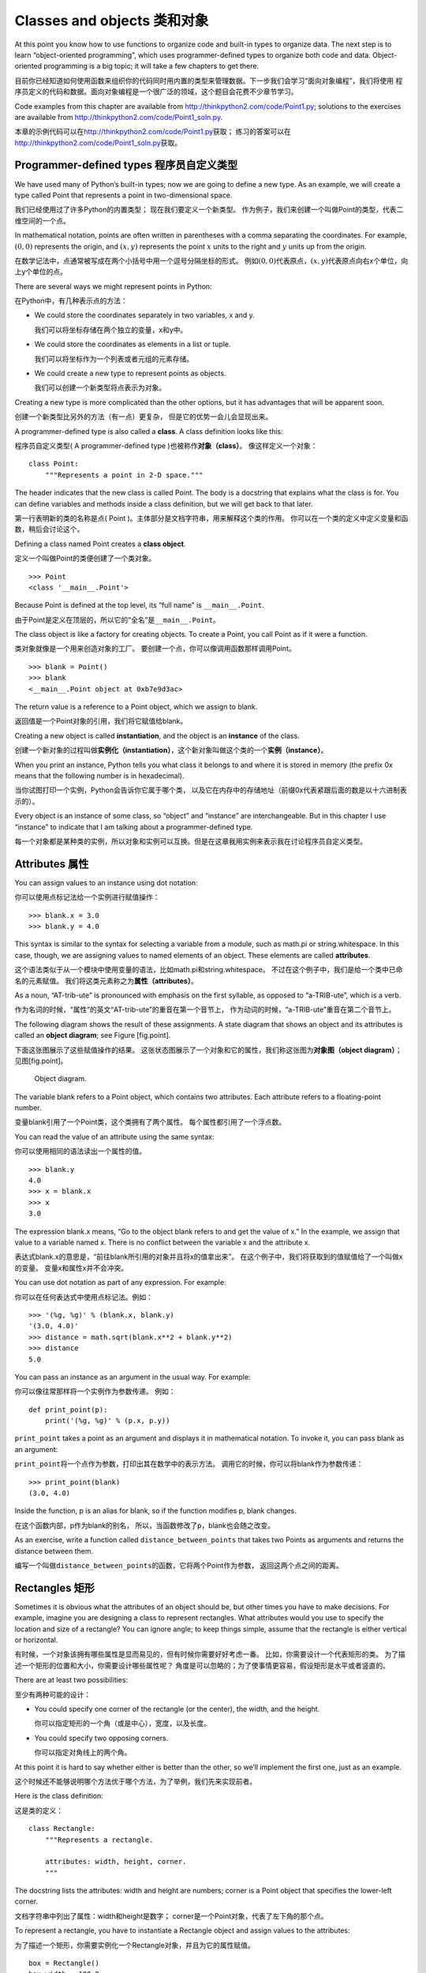 Classes and objects 类和对象
============================

At this point you know how to use functions to organize code and
built-in types to organize data. The next step is to learn
“object-oriented programming”, which uses programmer-defined types to
organize both code and data. Object-oriented programming is a big topic;
it will take a few chapters to get there.

目前你已经知道如何使用函数来组织你的代码同时用内置的类型来管理数据。下一步我们会学习“面向对象编程”，我们将使用
程序员定义的代码和数据。面向对象编程是一个很广泛的领域，这个题目会花费不少章节学习。

Code examples from this chapter are available from
http://thinkpython2.com/code/Point1.py; solutions to the exercises are
available from http://thinkpython2.com/code/Point1_soln.py.

本章的示例代码可以在\ http://thinkpython2.com/code/Point1.py\ 获取；
练习的答案可以在\ http://thinkpython2.com/code/Point1_soln.py\ 获取。

Programmer-defined types 程序员自定义类型
------------------------------------------------

We have used many of Python’s built-in types; now we are going to define
a new type. As an example, we will create a type called Point that
represents a point in two-dimensional space.

我们已经使用过了许多Python的内置类型； 现在我们要定义一个新类型。
作为例子，我们来创建一个叫做Point的类型，代表二维空间的一个点。

In mathematical notation, points are often written in parentheses with a
comma separating the coordinates. For example, :math:`(0,0)` represents
the origin, and :math:`(x,y)` represents the point :math:`x` units to
the right and :math:`y` units up from the origin.

在数学记法中，点通常被写成在两个小括号中用一个逗号分隔坐标的形式。
例如\ :math:`(0,0)`\ 代表原点，\ :math:`(x,y)`\ 代表原点向右x个单位，向上y个单位的点。

There are several ways we might represent points in Python:

在Python中，有几种表示点的方法：

-  We could store the coordinates separately in two variables, x and y.
   
   我们可以将坐标存储在两个独立的变量，x和y中。

-  We could store the coordinates as elements in a list or tuple.

   我们可以将坐标作为一个列表或者元组的元素存储。

-  We could create a new type to represent points as objects.

   我们可以创建一个新类型将点表示为对象。

Creating a new type is more complicated than the other options, but it
has advantages that will be apparent soon.

创建一个新类型比另外的方法（有一点）更复杂，
但是它的优势一会儿会显现出来。

A programmer-defined type is also called a **class**. A class definition
looks like this:

程序员自定义类型( A programmer-defined type )也被称作\ **对象（class）**\ 。 像这样定义一个对象：

::

    class Point:
        """Represents a point in 2-D space."""

The header indicates that the new class is called Point. The body is a
docstring that explains what the class is for. You can define variables
and methods inside a class definition, but we will get back to that
later.

第一行表明新的类的名称是点( Point )。主体部分是文档字符串，用来解释这个类的作用。
你可以在一个类的定义中定义变量和函数，稍后会讨论这个。

Defining a class named Point creates a **class object**.

定义一个叫做Point的类便创建了一个类对象。

::

    >>> Point
    <class '__main__.Point'>

Because Point is defined at the top level, its “full name” is
``__main__.Point``.

由于Point是定义在顶层的，所以它的“全名”是\ ``__main__.Point``\ 。

The class object is like a factory for creating objects. To create a
Point, you call Point as if it were a function.

类对象就像是一个用来创造对象的工厂。
要创建一个点，你可以像调用函数那样调用Point。

::

    >>> blank = Point()
    >>> blank
    <__main__.Point object at 0xb7e9d3ac>

The return value is a reference to a Point object, which we assign to
blank.

返回值是一个Point对象的引用，我们将它赋值给blank。


Creating a new object is called **instantiation**, and the object is an
**instance** of the class.

创建一个新对象的过程叫做\ **实例化（instantiation）**\ ，这个新对象叫做这个类的一个\ **实例（instance）**\ 。

When you print an instance, Python tells you what class it belongs to
and where it is stored in memory (the prefix 0x means that the following
number is in hexadecimal).

当你试图打印一个实例，Python会告诉你它属于哪个类，
以及它在内存中的存储地址（前缀0x代表紧跟后面的数是以十六进制表示的）。

Every object is an instance of some class, so “object” and “instance”
are interchangeable. But in this chapter I use “instance” to indicate
that I am talking about a programmer-defined type.

每一个对象都是某种类的实例，所以对象和实例可以互换。但是在这章我用实例来表示我在讨论程序员自定义类型。

Attributes 属性
---------------

You can assign values to an instance using dot notation:

你可以使用点标记法给一个实例进行赋值操作：

::

    >>> blank.x = 3.0
    >>> blank.y = 4.0

This syntax is similar to the syntax for selecting a variable from a
module, such as math.pi or string.whitespace. In this case, though, we
are assigning values to named elements of an object. These elements are
called **attributes**.

这个语法类似于从一个模块中使用变量的语法，比如math.pi和string.whitespace。
不过在这个例子中，我们是给一个类中已命名的元素赋值。
我们将这类元素称之为\ **属性（attributes）**\ 。

As a noun, “AT-trib-ute” is pronounced with emphasis on the first
syllable, as opposed to “a-TRIB-ute”, which is a verb.

作为名词的时候，“属性”的英文“AT-trib-ute”的重音在第一个音节上，
作为动词的时候，“a-TRIB-ute”重音在第二个音节上。

The following diagram shows the result of these assignments. A state
diagram that shows an object and its attributes is called an **object
diagram**; see Figure [fig.point].

下面这张图展示了这些赋值操作的结果。
这张状态图展示了一个对象和它的属性，我们称这张图为\ **对象图（object
diagram）**\ ； 见图[fig.point]。

.. figure:: figs/point.png
   :alt: Object diagram.

   Object diagram.

The variable blank refers to a Point object, which contains two
attributes. Each attribute refers to a floating-point number.

变量blank引用了一个Point类，这个类拥有了两个属性。
每个属性都引用了一个浮点数。

You can read the value of an attribute using the same syntax:

你可以使用相同的语法读出一个属性的值。

::

    >>> blank.y
    4.0
    >>> x = blank.x
    >>> x
    3.0

The expression blank.x means, “Go to the object blank refers to and get
the value of x.” In the example, we assign that value to a variable
named x. There is no conflict between the variable x and the attribute
x.

表达式blank.x的意思是，“前往blank所引用的对象并且将x的值拿出来”。
在这个例子中，我们将获取到的值赋值给了一个叫做x的变量。
变量x和属性x并不会冲突。

You can use dot notation as part of any expression. For example:

你可以在任何表达式中使用点标记法。例如：

::

    >>> '(%g, %g)' % (blank.x, blank.y)
    '(3.0, 4.0)'
    >>> distance = math.sqrt(blank.x**2 + blank.y**2)
    >>> distance
    5.0

You can pass an instance as an argument in the usual way. For example:

你可以像往常那样将一个实例作为参数传递。 例如：

::

    def print_point(p):
        print('(%g, %g)' % (p.x, p.y))

``print_point`` takes a point as an argument and displays it in
mathematical notation. To invoke it, you can pass blank as an argument:

``print_point``\ 将一个点作为参数，打印出其在数学中的表示方法。
调用它的时候，你可以将blank作为参数传递：

::

    >>> print_point(blank)
    (3.0, 4.0)

Inside the function, p is an alias for blank, so if the function
modifies p, blank changes.

在这个函数内部，p作为blank的别名，
所以，当函数修改了p，blank也会随之改变。

As an exercise, write a function called ``distance_between_points`` that
takes two Points as arguments and returns the distance between them.

编写一个叫做\ ``distance_between_points``\ 的函数，它将两个Point作为参数，
返回这两个点之间的距离。

Rectangles 矩形
---------------

Sometimes it is obvious what the attributes of an object should be, but
other times you have to make decisions. For example, imagine you are
designing a class to represent rectangles. What attributes would you use
to specify the location and size of a rectangle? You can ignore angle;
to keep things simple, assume that the rectangle is either vertical or
horizontal.

有时候，一个对象该拥有哪些属性是显而易见的，但有时候你需要好好考虑一番。
比如，你需要设计一个代表矩形的类。
为了描述一个矩形的位置和大小，你需要设计哪些属性呢？
角度是可以忽略的；为了使事情更容易，假设矩形是水平或者竖直的。

There are at least two possibilities:

至少有两种可能的设计：

-  You could specify one corner of the rectangle (or the center), the
   width, and the height.
   
   你可以指定矩形的一个角（或是中心），宽度，以及长度。

-  You could specify two opposing corners.

   你可以指定对角线上的两个角。

At this point it is hard to say whether either is better than the other,
so we’ll implement the first one, just as an example.

这个时候还不能够说明哪个方法优于哪个方法，为了举例，我们先来实现前者。

Here is the class definition:

这是类的定义：

::

    class Rectangle:
        """Represents a rectangle. 

        attributes: width, height, corner.
        """

The docstring lists the attributes: width and height are numbers; corner
is a Point object that specifies the lower-left corner.

文档字符串中列出了属性：width和height是数字；
corner是一个Point对象，代表了左下角的那个点。

To represent a rectangle, you have to instantiate a Rectangle object and
assign values to the attributes:

为了描述一个矩形，你需要实例化一个Rectangle对象，并且为它的属性赋值。

::

    box = Rectangle()
    box.width = 100.0
    box.height = 200.0
    box.corner = Point()
    box.corner.x = 0.0
    box.corner.y = 0.0

The expression box.corner.x means, “Go to the object box refers to and
select the attribute named corner; then go to that object and select the
attribute named x.”

表达式box.corner.x的意思是，
“前往box所引用的对象，找到叫做corner的属性；
然后前往corner所引用的对象，找到叫做x的属性。

.. figure:: figs/rectangle.pdf
   :alt: Object diagram.

   Object diagram.

Figure [fig.rectangle] shows the state of this object. An object that is
an attribute of another object is **embedded**.

图[fig.rectangle]展示了这个对象的状态。
一个对象作为另一个对象的属性叫做\ **嵌套（embedded）**\ 。

Instances as return values 实例作为返回值
-----------------------------------------

Functions can return instances. For example, ``find_center`` takes a
Rectangle as an argument and returns a Point that contains the
coordinates of the center of the Rectangle:

函数可以返回实例。例如，\ ``find_center``\ 将一个Rectangle作为参数
返回一个Point，代表了这个Rectangle的中心坐标：

::

    def find_center(rect):
        p = Point()
        p.x = rect.corner.x + rect.width/2
        p.y = rect.corner.y + rect.height/2
        return p

Here is an example that passes box as an argument and assigns the
resulting Point to center:

这个例子将box作为参数传递，将返回的Point赋值给center：

::

    >>> center = find_center(box)
    >>> print_point(center)
    (50, 100)

Objects are mutable 对象是可变的
--------------------------------

You can change the state of an object by making an assignment to one of
its attributes. For example, to change the size of a rectangle without
changing its position, you can modify the values of width and height:

你可以通过给一个对象的属性赋值来改变这个对象的状态。
例如，要改变一个矩形的大小而不改变它的位置，你可以修改width和height的值：

::

    box.width = box.width + 50
    box.height = box.height + 100

You can also write functions that modify objects. For example,
``grow_rectangle`` takes a Rectangle object and two numbers, dwidth and
dheight, and adds the numbers to the width and height of the rectangle:

你也可以编写函数来修改对象。
例如，\ ``grow_rectangle``\ 接受了一个Rectangle对象和两个数字，
dwidth和dheight，并将其加到矩形的宽度和高度上：

::

    def grow_rectangle(rect, dwidth, dheight):
        rect.width += dwidth
        rect.height += dheight

Here is an example that demonstrates the effect:

这个例子展示了调用后的结果：

::

    >>> box.width, box.height
    (150.0, 300.0)
    >>> grow_rectangle(box, 50, 100)
    >>> box.width, box.height
    (200.0, 400.0)

Inside the function, rect is an alias for box, so when the function
modifies rect, box changes.

在函数内部，rect是box的一个别名，
所以如果函数修改了rect，则box也随之改变。

As an exercise, write a function named ``move_rectangle`` that takes a
Rectangle and two numbers named dx and dy. It should change the location
of the rectangle by adding dx to the x coordinate of corner and adding
dy to the y coordinate of corner.

编写一个叫做\ ``move_rectangle``\ 的函数，接受一个Rectangle以及两个数字，
dx和dy。 它把corner的x坐标加上dx，把corner的y坐标加上dy，
从而改变矩形的位置。

Copying 复制
------------

Aliasing can make a program difficult to read because changes in one
place might have unexpected effects in another place. It is hard to keep
track of all the variables that might refer to a given object.

别名会造成程序的可读性降低，因为一个地方的变动可能会意外影响另一个地方。
跟踪所有引用同一个对象的变量是非常困难的。

Copying an object is often an alternative to aliasing. The copy module
contains a function called copy that can duplicate any object:

通常用复制对象的方法取代为对象起别名。
copy模块拥有一个叫做copy的函数，可以复制任何对象：

::

    >>> p1 = Point()
    >>> p1.x = 3.0
    >>> p1.y = 4.0

    >>> import copy
    >>> p2 = copy.copy(p1)

p1 and p2 contain the same data, but they are not the same Point.

p1和p2拥有相同的数据，但是它们并不是同一个Point对象。

::

    >>> print_point(p1)
    (3, 4)
    >>> print_point(p2)
    (3, 4)
    >>> p1 is p2
    False
    >>> p1 == p2
    False

The is operator indicates that p1 and p2 are not the same object, which
is what we expected. But you might have expected == to yield True
because these points contain the same data. In that case, you will be
disappointed to learn that for instances, the default behavior of the ==
operator is the same as the is operator; it checks object identity, not
object equivalence. That’s because for programmer-defined types, Python
doesn’t know what should be considered equivalent. At least, not yet.

正如我们预期的，is运算符显示了p1和p2并非同一个对象。
不过你可能会认为==运算的结果应该是True，因为这两个点的数据是相同的。
然而结果并不如你想象的那样，==运算符的默认行为和is运算符相同；
它检查对象的身份是否相同，而非对象的值是否相同。
因为Python并不知道什么样可以被认为相同。至少目前Python不知道。

If you use copy.copy to duplicate a Rectangle, you will find that it
copies the Rectangle object but not the embedded Point.

如果你使用copy.copy来复制一个矩形，
你会发现它仅仅复制了Rectangle对象，但没有复制嵌套的Point对象。

::

    >>> box2 = copy.copy(box)
    >>> box2 is box
    False
    >>> box2.corner is box.corner
    True

.. figure:: figs/rectangle2.pdf
   :alt: Object diagram.

   Object diagram.

Figure [fig.rectangle2] shows what the object diagram looks like. This
operation is called a **shallow copy** because it copies the object and
any references it contains, but not the embedded objects.

图[fig.rectangle2]展示了这个对象图。 这个操作叫做\ **浅复制（shallow
copy）**\ ，因为仅复制了对象以及其包含的引用， 但未复制嵌套的对象。

For most applications, this is not what you want. In this example,
invoking ``grow_rectangle`` on one of the Rectangles would not affect
the other, but invoking ``move_rectangle`` on either would affect both!
This behavior is confusing and error-prone.

对大多数应用来说，这并非是你想要的结果。
在这个例子中，对其中一个Rectangle对象调用\ ``grow_rectangle``\ 并不会影响到另外一个，
然而当对任何一个Rectangle对象调用\ ``move_rectangle``\ 的时候，两者都会被影响！
这个行为很容易带来疑惑和错误。

Fortunately, the copy module provides a method named deepcopy that
copies not only the object but also the objects it refers to, and the
objects *they* refer to, and so on. You will not be surprised to learn
that this operation is called a **deep copy**.

幸运的是，copy模块拥有一个叫做deepcopy的方法，
它不仅可以复制一个对象，还可以复制这个对象所引用的对象，
甚至可以复制\ *这个对象所引用的对象*\ 所引用的对象，等等。
你可以很显然地想到这个操作叫做\ **深复制（deep copy）**\ 。

::

    >>> box3 = copy.deepcopy(box)
    >>> box3 is box
    False
    >>> box3.corner is box.corner
    False

box3 and box are completely separate objects.

box3和box是完全互不相干的对象。

As an exercise, write a version of ``move_rectangle`` that creates and
returns a new Rectangle instead of modifying the old one.

编写另一个版本的\ ``move_rectangle``\ ，
它创建并返回一个新的Rectangle对象而非修改原先的那个。

Debugging 调试
--------------

When you start working with objects, you are likely to encounter some
new exceptions. If you try to access an attribute that doesn’t exist,
you get an AttributeError:

当你开始学习对象的时候，你可能会遇到一些新的异常。
如果你企图使用一个不存在的属性，你会得到Attributeerror的错误提示：

::

    >>> p = Point()
    >>> p.x = 3
    >>> p.y = 4
    >>> p.z
    AttributeError: Point instance has no attribute 'z'

If you are not sure what type an object is, you can ask:

如果你不确定一个对象的类型，你可以询问：

::

    >>> type(p)
    <class '__main__.Point'>

You can also use isinstance to check whether an object is an instance of
a class:

你也可以用 isinstance 来检查某个对象是不是某个类的实例。

::

    >>> isinstance(p, Point)
    True

If you are not sure whether an object has a particular attribute, you
can use the built-in function hasattr:

如果你不确定一个对象是否拥有某个属性， 你可以使用内置函数hasattr：

::

    >>> hasattr(p, 'x')
    True
    >>> hasattr(p, 'z')
    False

The first argument can be any object; the second argument is a *string*
that contains the name of the attribute.

第一个参数可以是任何对象；
第二个参数是一个\ *字符串*\ ，代表了某个属性的名字。


You can also use a try statement to see if the object has the attributes
you need:

你也可以使用 try　语句来检查某个对象是不是有你需要的属性:

::

    try:
        x = p.x
    except AttributeError:
        x = 0

This approach can make it easier to write functions that work with
different types; more on that topic is coming up in
Section [polymorphism].

这个方法可以让你更容易书写可以适应多种数据结构的函数。你可以在[polymorphism]节查看更多内容。

Glossary 术语表
---------------

class:
    A programmer-defined type. A class definition creates a new class
    object.
    
类:
    一种程序员自定义的类型。类定义创建了一个新的类对象。

class object:
    An object that contains information about a programmer-defined type.
    The class object can be used to create instances of the type.

类对象:
    包含程序员自定义类型的细节信息的对象。类对象可以被用于创建该类型的实例。

instance:
    An object that belongs to a class.
    
实例:
    属于某个类的对象。

instantiate:
    To create a new object.

实例化:
    创建新的对象。

attribute:
    One of the named values associated with an object.

属性:
    和某个对象相联系的变量值。
    
embedded object:
    An object that is stored as an attribute of another object.

嵌套对象:
    作为另一个对象的属性存储的对象。

shallow copy:
    To copy the contents of an object, including any references to
    embedded objects; implemented by the copy function in the copy
    module.

浅复制:
    在复制对象内容的时候，只包含嵌套对象的引用，是copy模块的copy函数的实现方式。
    
deep copy:
    To copy the contents of an object as well as any embedded objects,
    and any objects embedded in them, and so on; implemented by the
    deepcopy function in the copy module.

深复制:
    在复制对象内容的时候，既复制对象属性也复制所有嵌套对象和其中的所有嵌套对象，是copy模块deepcopy函数的实现方式。
    
object diagram:
    A diagram that shows objects, their attributes, and the values of
    the attributes.

对象图:
    展示对象及其属性和属性值的图。
    
Exercises 练习
--------------

习题 15-1
^^^^^^^^^^

Write a definition for a class named Circle with attributes center and
radius, where center is a Point object and radius is a number.

定义一个叫做 Circle　的类，类的属性是中心(center) 和 半径(radius),其中　中心(center) 是一个　Point 类而 半径(radius)　是一个数字。

Instantiate a Circle object that represents a circle with its center at
:math:`(150, 100)` and radius 75.

实例化一个中心(center)是:math:`(150, 100)`,半径(radius)是75的 Circle 对象。

习题 15-2
^^^^^^^^^^

Write a function named ``point_in_circle`` that takes a Circle and a
Point and returns True if the Point lies in or on the boundary of the
circle.

写一个名称为``point_in_circle``的函数，该函数可以接受一个圆类(Circle)对象和点类 (Point)对象，然后可以判断该点是否在圆内。在园内返回True。


习题 15-3
^^^^^^^^^^

Write a function named ``rect_in_circle`` that takes a Circle and a
Rectangle and returns True if the Rectangle lies entirely in or on the
boundary of the circle.

写一个名称为 ``rect_in_circle`` 的函数，该函数可以接受一个圆类(Circle)对象和矩形(Rectangle)对象，同时判断该矩形是否完全在圆内或者在圆上。

习题 15-3
^^^^^^^^^^

Write a function named ``rect_circle_overlap`` that takes a Circle and a
Rectangle and returns True if any of the corners of the Rectangle fall
inside the circle. Or as a more challenging version, return True if any
part of the Rectangle falls inside the circle.

写一个名称为``rect_circle_overlap``函数，该函数可以接受一个圆类对象和一个矩形类对象，如果矩形有任意一个角落在圆内则返回True。或者做一个更具有挑战性的版本，如果该矩形有任何部分落在圆内返回True。 


Solution: http://thinkpython2.com/code/Circle.py.

答案:http://thinkpython2.com/code/Circle.py.


习题 15-4
^^^^^^^^^^
Write a function called ``draw_rect`` that takes a Turtle object and a
Rectangle and uses the Turtle to draw the Rectangle. See
Chapter [turtlechap] for examples using Turtle objects.

写一个名称为``draw_rect``的函数，该函数接受一个Turtle对象和一个Rectangle对象，使用Turtle画出该矩形。参考[turtlechap]章的例子来学习如何使用 Turtle 对象。 

习题 15-5
^^^^^^^^^^

Write a function called ``draw_circle`` that takes a Turtle and a Circle
and draws the Circle.

写一个名称为　``draw_circle`` 的函数来接受一个　Turtle 对象和Circle对象同时画出该圆。

Solution: http://thinkpython2.com/code/draw.py.

答案:http://thinkpython2.com/code/draw.py.

